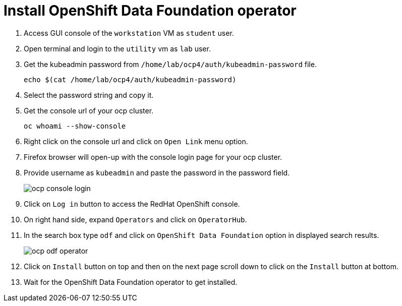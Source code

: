 = Install OpenShift Data Foundation operator

. Access GUI console of the `workstation` VM as `student` user.

. Open terminal and login to the `utility` vm as `lab` user.

. Get the kubeadmin password from `/home/lab/ocp4/auth/kubeadmin-password` file.
+
[source,bash,role=execute]
----
echo $(cat /home/lab/ocp4/auth/kubeadmin-password)
----

. Select the password string and copy it.

. Get the console url of your ocp cluster.
+
[source,bash,role=execute]
----
oc whoami --show-console
----

. Right click on the console url and click on `Open Link` menu option.

. Firefox browser will open-up with the console login page for your ocp cluster.

. Provide username as `kubeadmin` and paste the password in the password field.
+
image::ocp-console-login.png[]

. Click on `Log in` button to access the RedHat OpenShift console.

. On right hand side, expand `Operators` and click on `OperatorHub`.

. In the search box type `odf` and click on `OpenShift Data Foundation` option in displayed search results.
+
image::ocp-odf-operator.png[]

. Click on `Install` button on top and then on the next page scroll down to click on the `Install` button at bottom.

. Wait for the OpenShift Data Foundation operator to get installed.
